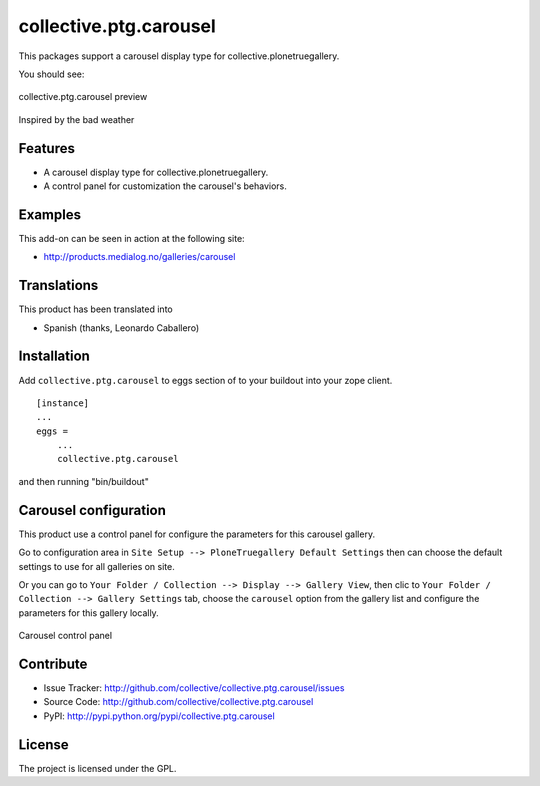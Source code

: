 collective.ptg.carousel
=======================

This packages support a carousel display type for collective.plonetruegallery.

You should see:

.. figure:: cptg_carousel_00.png
  :align: center
  :alt: collective.ptg.carousel preview

  collective.ptg.carousel preview

Inspired by the bad weather

Features
--------

- A carousel display type for collective.plonetruegallery.

- A control panel for customization the carousel's behaviors.


Examples
--------

This add-on can be seen in action at the following site:

- http://products.medialog.no/galleries/carousel


Translations
------------

This product has been translated into

- Spanish (thanks, Leonardo Caballero)


Installation
------------

Add ``collective.ptg.carousel`` to eggs section of to your buildout into your zope client.

::

  [instance]
  ...
  eggs =
      ...
      collective.ptg.carousel


and then running "bin/buildout"

Carousel configuration
----------------------

This product use a control panel for configure the parameters for this carousel gallery.

Go to configuration area in ``Site Setup --> PloneTruegallery Default Settings`` then can 
choose the default settings to use for all galleries on site.

Or you can go to ``Your Folder / Collection --> Display --> Gallery View``, then clic to 
``Your Folder / Collection --> Gallery Settings`` tab, choose the ``carousel`` option from 
the gallery list and configure the parameters for this gallery locally.

.. figure:: cptg_carousel_01.png
  :align: center
  :alt: Carousel control panel

  Carousel control panel


Contribute
----------

- Issue Tracker: http://github.com/collective/collective.ptg.carousel/issues
- Source Code: http://github.com/collective/collective.ptg.carousel
- PyPI: http://pypi.python.org/pypi/collective.ptg.carousel

License
-------

The project is licensed under the GPL.